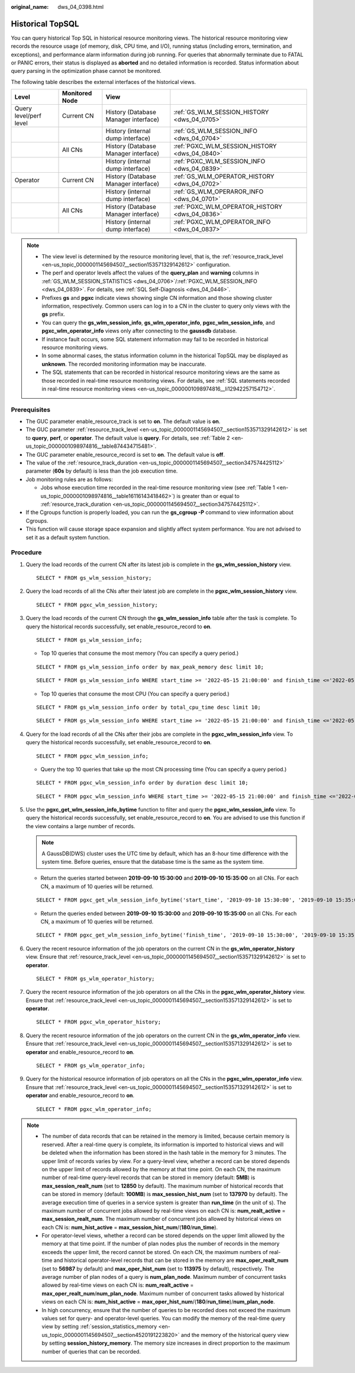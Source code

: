:original_name: dws_04_0398.html

.. _dws_04_0398:

Historical TopSQL
=================

You can query historical Top SQL in historical resource monitoring views. The historical resource monitoring view records the resource usage (of memory, disk, CPU time, and I/O), running status (including errors, termination, and exceptions), and performance alarm information during job running. For queries that abnormally terminate due to FATAL or PANIC errors, their status is displayed as **aborted** and no detailed information is recorded. Status information about query parsing in the optimization phase cannot be monitored.

The following table describes the external interfaces of the historical views.

+------------------------+----------------+--------------------------------------+------------------------------------------------+
| Level                  | Monitored Node | View                                 |                                                |
+========================+================+======================================+================================================+
| Query level/perf level | Current CN     | History (Database Manager interface) | :ref:`GS_WLM_SESSION_HISTORY <dws_04_0705>`    |
+------------------------+----------------+--------------------------------------+------------------------------------------------+
|                        |                | History (internal dump interface)    | :ref:`GS_WLM_SESSION_INFO <dws_04_0704>`       |
+------------------------+----------------+--------------------------------------+------------------------------------------------+
|                        | All CNs        | History (Database Manager interface) | :ref:`PGXC_WLM_SESSION_HISTORY <dws_04_0840>`  |
+------------------------+----------------+--------------------------------------+------------------------------------------------+
|                        |                | History (internal dump interface)    | :ref:`PGXC_WLM_SESSION_INFO <dws_04_0839>`     |
+------------------------+----------------+--------------------------------------+------------------------------------------------+
| Operator               | Current CN     | History (Database Manager interface) | :ref:`GS_WLM_OPERATOR_HISTORY <dws_04_0702>`   |
+------------------------+----------------+--------------------------------------+------------------------------------------------+
|                        |                | History (internal dump interface)    | :ref:`GS_WLM_OPERAROR_INFO <dws_04_0701>`      |
+------------------------+----------------+--------------------------------------+------------------------------------------------+
|                        | All CNs        | History (Database Manager interface) | :ref:`PGXC_WLM_OPERATOR_HISTORY <dws_04_0836>` |
+------------------------+----------------+--------------------------------------+------------------------------------------------+
|                        |                | History (internal dump interface)    | :ref:`PGXC_WLM_OPERATOR_INFO <dws_04_0837>`    |
+------------------------+----------------+--------------------------------------+------------------------------------------------+

.. note::

   -  The view level is determined by the resource monitoring level, that is, the :ref:`resource_track_level <en-us_topic_0000001145694507__section153571329142612>` configuration.
   -  The perf and operator levels affect the values of the **query_plan** and **warning** columns in :ref:`GS_WLM_SESSION_STATISTICS <dws_04_0706>`/:ref:`PGXC_WLM_SESSION_INFO <dws_04_0839>`. For details, see :ref:`SQL Self-Diagnosis <dws_04_0446>`.
   -  Prefixes **gs** and **pgxc** indicate views showing single CN information and those showing cluster information, respectively. Common users can log in to a CN in the cluster to query only views with the **gs** prefix.
   -  You can query the **gs_wlm_session_info**, **gs_wlm_operator_info**, **pgxc_wlm_session_info**, and **pgxc_wlm_operator_info** views only after connecting to the **gaussdb** database.
   -  If instance fault occurs, some SQL statement information may fail to be recorded in historical resource monitoring views.
   -  In some abnormal cases, the status information column in the historical TopSQL may be displayed as **unknown**. The recorded monitoring information may be inaccurate.
   -  The SQL statements that can be recorded in historical resource monitoring views are the same as those recorded in real-time resource monitoring views. For details, see :ref:`SQL statements recorded in real-time resource monitoring views <en-us_topic_0000001098974816__li12942257154712>`.

Prerequisites
-------------

-  The GUC parameter enable_resource_track is set to **on**. The default value is **on**.
-  The GUC parameter :ref:`resource_track_level <en-us_topic_0000001145694507__section153571329142612>` is set to **query**, **perf**, or **operator**. The default value is **query**. For details, see :ref:`Table 2 <en-us_topic_0000001098974816__table874434715481>`.
-  The GUC parameter enable_resource_record is set to **on**. The default value is **off**.
-  The value of the :ref:`resource_track_duration <en-us_topic_0000001145694507__section347574425112>` parameter (**60s** by default) is less than the job execution time.
-  Job monitoring rules are as follows:

   -  Jobs whose execution time recorded in the real-time resource monitoring view (see :ref:`Table 1 <en-us_topic_0000001098974816__table16116143418462>`) is greater than or equal to :ref:`resource_track_duration <en-us_topic_0000001145694507__section347574425112>`.

-  If the Cgroups function is properly loaded, you can run the **gs_cgroup -P** command to view information about Cgroups.
-  This function will cause storage space expansion and slightly affect system performance. You are not advised to set it as a default system function.

Procedure
---------

#. Query the load records of the current CN after its latest job is complete in the **gs_wlm_session_history** view.

   ::

      SELECT * FROM gs_wlm_session_history;

#. Query the load records of all the CNs after their latest job are complete in the **pgxc_wlm_session_history** view.

   ::

       SELECT * FROM pgxc_wlm_session_history;

#. Query the load records of the current CN through the **gs_wlm_session_info** table after the task is complete. To query the historical records successfully, set enable_resource_record to **on**.

   ::

      SELECT * FROM gs_wlm_session_info;

   -  Top 10 queries that consume the most memory (You can specify a query period.)

   ::

      SELECT * FROM gs_wlm_session_info order by max_peak_memory desc limit 10;

   ::

      SELECT * FROM gs_wlm_session_info WHERE start_time >= '2022-05-15 21:00:00' and finish_time <='2022-05-15 23:30:00'order by max_peak_memory desc limit 10;

   -  Top 10 queries that consume the most CPU (You can specify a query period.)

   ::

      SELECT * FROM gs_wlm_session_info order by total_cpu_time desc limit 10;

   ::

      SELECT * FROM gs_wlm_session_info WHERE start_time >= '2022-05-15 21:00:00' and finish_time <='2022-05-15 23:30:00'order by total_cpu_time desc limit 10;

#. Query for the load records of all the CNs after their jobs are complete in the **pgxc_wlm_session_info** view. To query the historical records successfully, set enable_resource_record to **on**.

   ::

      SELECT * FROM pgxc_wlm_session_info;

   -  Query the top 10 queries that take up the most CN processing time (You can specify a query period.)

   ::

      SELECT * FROM pgxc_wlm_session_info order by duration desc limit 10;

   ::

      SELECT * FROM pgxc_wlm_session_info WHERE start_time >= '2022-05-15 21:00:00' and finish_time <='2022-05-15 23:30:00'order by nodename,max_peak_memory desc limit 10;

#. Use the **pgxc_get_wlm_session_info_bytime** function to filter and query the **pgxc_wlm_session_info** view. To query the historical records successfully, set enable_resource_record to **on**. You are advised to use this function if the view contains a large number of records.

   .. note::

      A GaussDB(DWS) cluster uses the UTC time by default, which has an 8-hour time difference with the system time. Before queries, ensure that the database time is the same as the system time.

   -  Return the queries started between **2019-09-10 15:30:00** and **2019-09-10 15:35:00** on all CNs. For each CN, a maximum of 10 queries will be returned.

   ::

      SELECT * FROM pgxc_get_wlm_session_info_bytime('start_time', '2019-09-10 15:30:00', '2019-09-10 15:35:00', 10);

   -  Return the queries ended between **2019-09-10 15:30:00** and **2019-09-10 15:35:00** on all CNs. For each CN, a maximum of 10 queries will be returned.

   ::

      SELECT * FROM pgxc_get_wlm_session_info_bytime('finish_time', '2019-09-10 15:30:00', '2019-09-10 15:35:00', 10);

#. Query the recent resource information of the job operators on the current CN in the **gs_wlm_operator_history** view. Ensure that :ref:`resource_track_level <en-us_topic_0000001145694507__section153571329142612>` is set to **operator**.

   ::

      SELECT * FROM gs_wlm_operator_history;

#. Query the recent resource information of the job operators on all the CNs in the **pgxc_wlm_operator_history** view. Ensure that :ref:`resource_track_level <en-us_topic_0000001145694507__section153571329142612>` is set to **operator**.

   ::

      SELECT * FROM pgxc_wlm_operator_history;

#. Query the recent resource information of the job operators on the current CN in the **gs_wlm_operator_info** view. Ensure that :ref:`resource_track_level <en-us_topic_0000001145694507__section153571329142612>` is set to **operator** and enable_resource_record to **on**.

   ::

      SELECT * FROM gs_wlm_operator_info;

#. Query for the historical resource information of job operators on all the CNs in the **pgxc_wlm_operator_info** view. Ensure that :ref:`resource_track_level <en-us_topic_0000001145694507__section153571329142612>` is set to **operator** and enable_resource_record to **on**.

   ::

      SELECT * FROM pgxc_wlm_operator_info;

.. note::

   -  The number of data records that can be retained in the memory is limited, because certain memory is reserved. After a real-time query is complete, its information is imported to historical views and will be deleted when the information has been stored in the hash table in the memory for 3 minutes. The upper limit of records varies by view. For a query-level view, whether a record can be stored depends on the upper limit of records allowed by the memory at that time point. On each CN, the maximum number of real-time query-level records that can be stored in memory (default: **5MB**) is **max_session_realt_num** (set to **12850** by default). The maximum number of historical records that can be stored in memory (default: **100MB**) is **max_session_hist_num** (set to **137970** by default). The average execution time of queries in a service system is greater than **run_time** (in the unit of s). The maximum number of concurrent jobs allowed by real-time views on each CN is: **num_realt_active** = **max_session_realt_num**. The maximum number of concurrent jobs allowed by historical views on each CN is: **num_hist_active** = **max_session_hist_num**/(**180**/**run_time**).
   -  For operator-level views, whether a record can be stored depends on the upper limit allowed by the memory at that time point. If the number of plan nodes plus the number of records in the memory exceeds the upper limit, the record cannot be stored. On each CN, the maximum numbers of real-time and historical operator-level records that can be stored in the memory are **max_oper_realt_num** (set to **56987** by default) and **max_oper_hist_num** (set to **113975** by default), respectively. The average number of plan nodes of a query is **num_plan_node**. Maximum number of concurrent tasks allowed by real-time views on each CN is: **num_realt_active** = **max_oper_realt_num**/**num_plan_node**. Maximum number of concurrent tasks allowed by historical views on each CN is: **num_hist_active** = **max_oper_hist_num**/(**180**/**run_time**)/**num_plan_node**.
   -  In high concurrency, ensure that the number of queries to be recorded does not exceed the maximum values set for query- and operator-level queries. You can modify the memory of the real-time query view by setting :ref:`session_statistics_memory <en-us_topic_0000001145694507__section4520191223820>` and the memory of the historical query view by setting **session_history_memory**. The memory size increases in direct proportion to the maximum number of queries that can be recorded.
